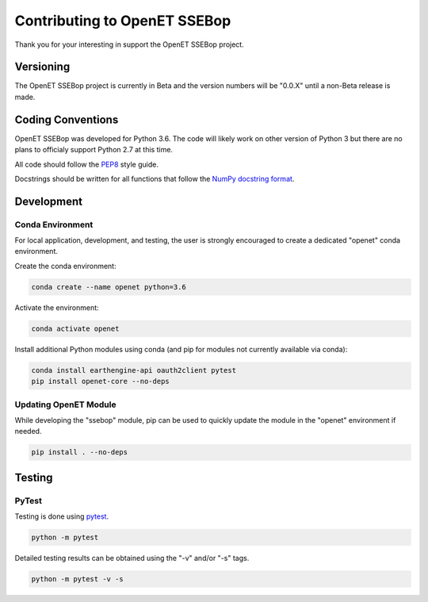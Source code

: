 =============================
Contributing to OpenET SSEBop
=============================

Thank you for your interesting in support the OpenET SSEBop project.

Versioning
==========

The OpenET SSEBop project is currently in Beta and the version numbers will be "0.0.X" until a non-Beta release is made.

Coding Conventions
==================

OpenET SSEBop was developed for Python 3.6.  The code will likely work on other version of Python 3 but there are no plans to officialy support Python 2.7 at this time.

All code should follow the `PEP8
<https://www.python.org/dev/peps/pep-0008/>`__ style guide.

Docstrings should be written for all functions that follow the `NumPy docstring format <https://numpydoc.readthedocs.io/en/latest/format.html>`__.

Development
===========

Conda Environment
-----------------

For local application, development, and testing, the user is strongly encouraged to create a dedicated "openet" conda environment.

Create the conda environment:

.. code-block:: console

    conda create --name openet python=3.6

Activate the environment:

.. code-block:: console

    conda activate openet

Install additional Python modules using conda (and pip for modules not currently available via conda):

.. code-block:: console

    conda install earthengine-api oauth2client pytest
    pip install openet-core --no-deps

Updating OpenET Module
----------------------

While developing the "ssebop" module, pip can be used to quickly update the module in the "openet" environment if needed.

.. code-block:: console

    pip install . --no-deps

Testing
=======

PyTest
------

Testing is done using `pytest <https://docs.pytest.org/en/latest/>`__.

.. code-block:: console

    python -m pytest

Detailed testing results can be obtained using the "-v" and/or "-s" tags.

.. code-block:: console

    python -m pytest -v -s
